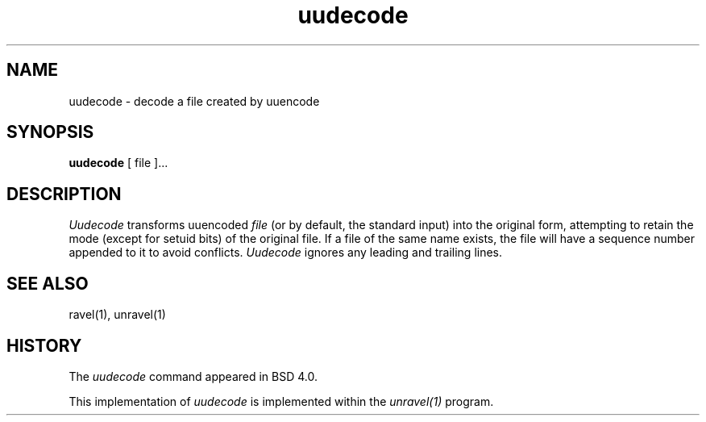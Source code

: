 '.\" Copyright (c) 1980, 1990 The Regents of the University of California.
'.\" All rights reserved.
'.\"
'.\" Redistribution and use in source and binary forms, with or without
'.\" modification, are permitted provided that the following conditions
'.\" are met:
'.\" 1. Redistributions of source code must retain the above copyright
'.\"    notice, this list of conditions and the following disclaimer.
'.\" 2. Redistributions in binary form must reproduce the above copyright
'.\"    notice, this list of conditions and the following disclaimer in the
'.\"    documentation and/or other materials provided with the distribution.
'.\" 3. All advertising materials mentioning features or use of this software
'.\"    must display the following acknowledgement:
'.\"	This product includes software developed by the University of
'.\"	California, Berkeley and its contributors.
'.\" 4. Neither the name of the University nor the names of its contributors
'.\"    may be used to endorse or promote products derived from this software
'.\"    without specific prior written permission.
'.\"
'.\" THIS SOFTWARE IS PROVIDED BY THE REGENTS AND CONTRIBUTORS ``AS IS'' AND
'.\" ANY EXPRESS OR IMPLIED WARRANTIES, INCLUDING, BUT NOT LIMITED TO, THE
'.\" IMPLIED WARRANTIES OF MERCHANTABILITY AND FITNESS FOR A PARTICULAR PURPOSE
'.\" ARE DISCLAIMED.  IN NO EVENT SHALL THE REGENTS OR CONTRIBUTORS BE LIABLE
'.\" FOR ANY DIRECT, INDIRECT, INCIDENTAL, SPECIAL, EXEMPLARY, OR CONSEQUENTIAL
'.\" DAMAGES (INCLUDING, BUT NOT LIMITED TO, PROCUREMENT OF SUBSTITUTE GOODS
'.\" OR SERVICES; LOSS OF USE, DATA, OR PROFITS; OR BUSINESS INTERRUPTION)
'.\" HOWEVER CAUSED AND ON ANY THEORY OF LIABILITY, WHETHER IN CONTRACT, STRICT
'.\" LIABILITY, OR TORT (INCLUDING NEGLIGENCE OR OTHERWISE) ARISING IN ANY WAY
'.\" OUT OF THE USE OF THIS SOFTWARE, EVEN IF ADVISED OF THE POSSIBILITY OF
'.\" SUCH DAMAGE.
'.\"
'.\"     @(#)uuencode.1	6.9 (Berkeley) 4/23/91
'.\"
.TH uudecode 1
.SH NAME
uudecode \- decode a file created by uuencode
.SH SYNOPSIS
.B uudecode
[ file ]...
.SH DESCRIPTION
.I Uudecode
transforms
uuencoded
.I file
(or by default, the standard input) into the original form,
attempting to retain the mode (except for setuid bits) of
the original file.
If a file of the same name exists, the file will have a sequence
number appended to it to avoid conflicts.
.I Uudecode
ignores any leading and trailing lines.
.SH SEE ALSO
ravel(1), unravel(1)
.SH HISTORY
The
.I uudecode
command appeared in
BSD 4.0.
.PP
This implementation of
.I uudecode
is implemented within the
.I unravel(1)
program.

